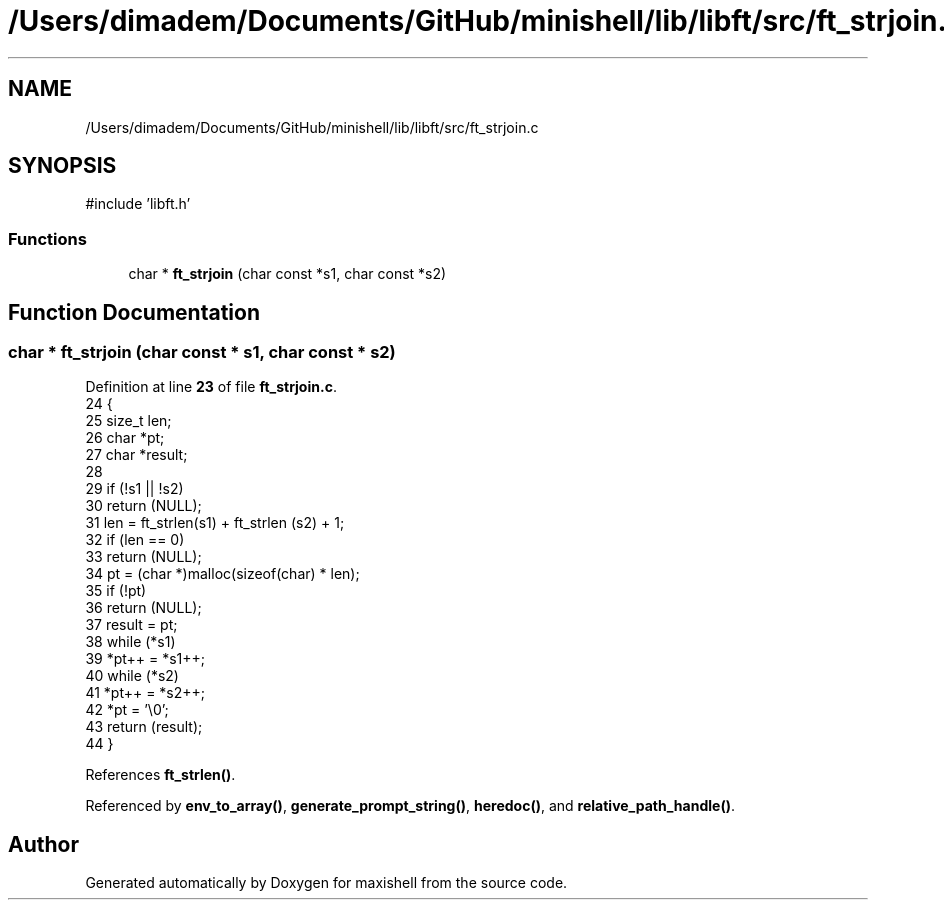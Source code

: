 .TH "/Users/dimadem/Documents/GitHub/minishell/lib/libft/src/ft_strjoin.c" 3 "Version 1" "maxishell" \" -*- nroff -*-
.ad l
.nh
.SH NAME
/Users/dimadem/Documents/GitHub/minishell/lib/libft/src/ft_strjoin.c
.SH SYNOPSIS
.br
.PP
\fR#include 'libft\&.h'\fP
.br

.SS "Functions"

.in +1c
.ti -1c
.RI "char * \fBft_strjoin\fP (char const *s1, char const *s2)"
.br
.in -1c
.SH "Function Documentation"
.PP 
.SS "char * ft_strjoin (char const * s1, char const * s2)"

.PP
Definition at line \fB23\fP of file \fBft_strjoin\&.c\fP\&.
.nf
24 {
25     size_t  len;
26     char    *pt;
27     char    *result;
28 
29     if (!s1 || !s2)
30         return (NULL);
31     len = ft_strlen(s1) + ft_strlen (s2) + 1;
32     if (len == 0)
33         return (NULL);
34     pt = (char *)malloc(sizeof(char) * len);
35     if (!pt)
36         return (NULL);
37     result = pt;
38     while (*s1)
39         *pt++ = *s1++;
40     while (*s2)
41         *pt++ = *s2++;
42     *pt = '\\0';
43     return (result);
44 }
.PP
.fi

.PP
References \fBft_strlen()\fP\&.
.PP
Referenced by \fBenv_to_array()\fP, \fBgenerate_prompt_string()\fP, \fBheredoc()\fP, and \fBrelative_path_handle()\fP\&.
.SH "Author"
.PP 
Generated automatically by Doxygen for maxishell from the source code\&.
